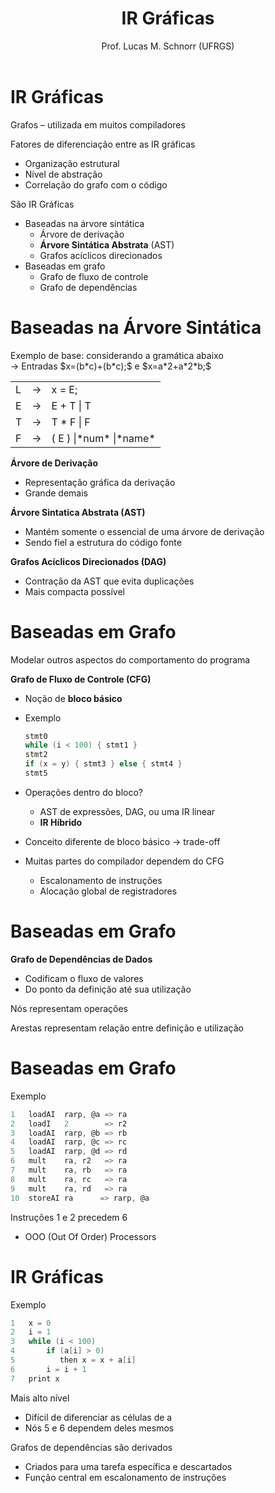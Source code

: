 # -*- coding: utf-8 -*-
# -*- mode: org -*-
#+startup: beamer overview indent
#+LANGUAGE: pt-br
#+TAGS: noexport(n)
#+EXPORT_EXCLUDE_TAGS: noexport
#+EXPORT_SELECT_TAGS: export

#+Title: IR Gráficas
#+Author: Prof. Lucas M. Schnorr (UFRGS)
#+Date: \copyleft

#+LaTeX_CLASS: beamer
#+LaTeX_CLASS_OPTIONS: [xcolor=dvipsnames]
#+OPTIONS:   H:1 num:t toc:nil \n:nil @:t ::t |:t ^:t -:t f:t *:t <:t
#+LATEX_HEADER: \input{../org-babel.tex}

* IR Gráficas
Grafos -- utilizada em muitos compiladores

Fatores de diferenciação entre as IR gráficas
+ Organização estrutural
+ Nível de abstração
+ Correlação do grafo com o código

#+latex: \vfill

São IR Gráficas
+ Baseadas na árvore sintática
    + Árvore de derivação
    + *Árvore Sintática Abstrata* (AST)
    + Grafos acíclicos direcionados

+ Baseadas em grafo
    + Grafo de fluxo de controle
    + Grafo de dependências

* Baseadas na Árvore Sintática
Exemplo de base: considerando a gramática abaixo \\
  \rightarrow Entradas $x=(b*c)+(b*c);$ e $x=a*2+a*2*b;$
  | L | \rightarrow | x = E;             |
  | E | \rightarrow | E + T \vert T          |
  | T | \rightarrow | T * F \vert F          |
  | F | \rightarrow | ( E ) \vert *num* \vert *name* |
   
*Árvore de Derivação*
+ Representação gráfica da derivação
+ Grande demais

#+Latex: \pause
*Árvore Sintatica Abstrata (AST)*
+ Mantém somente o essencial de uma árvore de derivação
+ Sendo fiel a estrutura do código fonte
#+Latex: \pause
*Grafos Acíclicos Direcionados (DAG)*
+ Contração da AST que evita duplicações
+ Mais compacta possível
* Baseadas em Grafo
Modelar outros aspectos do comportamento do programa
#+latex: \vfill\pause
*Grafo de Fluxo de Controle (CFG)*
+ Noção de *bloco básico*
+ Exemplo
    #+begin_src C
    stmt0
    while (i < 100) { stmt1 }
    stmt2
    if (x = y) { stmt3 } else { stmt4 }
    stmt5
    #+end_src
+ \pause Operações dentro do bloco?
    + AST de expressões, DAG, ou uma IR linear
    + *IR Híbrido*
+ \pause Conceito diferente de bloco básico \rightarrow trade-off
+ \pause Muitas partes do compilador dependem do CFG
    + Escalonamento de instruções
    + Alocação global de registradores
* Baseadas em Grafo
*Grafo de Dependências de Dados*
+ Codificam o fluxo de valores
+ Do ponto da definição até sua utilização

Nós representam operações

Arestas representam relação entre definição e utilização
* Baseadas em Grafo
Exemplo
  #+begin_src C
  1   loadAI  rarp, @a => ra
  2   loadI   2        => r2
  3   loadAI  rarp, @b => rb
  4   loadAI  rarp, @c => rc
  5   loadAI  rarp, @d => rd
  6   mult    ra, r2   => ra
  7   mult    ra, rb   => ra
  8   mult    ra, rc   => ra
  9   mult    ra, rd   => ra
  10  storeAI ra      => rarp, @a
  #+end_src
#+latex: \vfill
\pause  Instruções 1 e 2 precedem 6
+ OOO (Out Of Order) Processors

* IR Gráficas
Exemplo
  #+begin_src C
  1   x = 0
  2   i = 1
  3   while (i < 100)
  4       if (a[i] > 0)
  5          then x = x + a[i]
  6       i = i + 1
  7   print x
  #+end_src
#+latex: \vfill
Mais alto nível
+ Difícil de diferenciar as células de a
+ Nós 5 e 6 dependem deles mesmos
#+latex: \vfill
\pause  Grafos de dependências são derivados
+ Criados para uma tarefa específica e descartados
+ Função central em escalonamento de instruções

